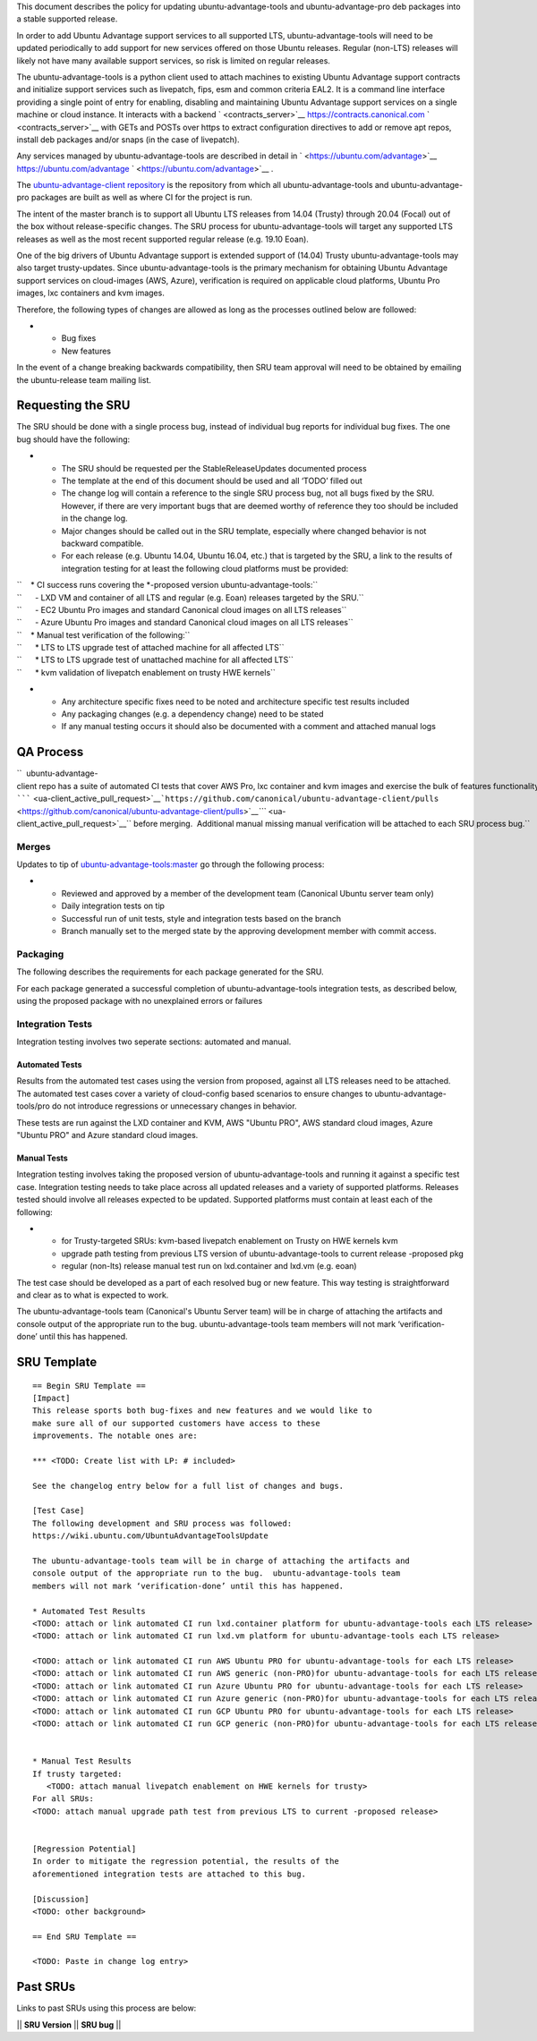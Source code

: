 This document describes the policy for updating ubuntu-advantage-tools
and ubuntu-advantage-pro deb packages into a stable supported release.

In order to add Ubuntu Advantage support services to all supported LTS,
ubuntu-advantage-tools will need to be updated periodically to add
support for new services offered on those Ubuntu releases. Regular
(non-LTS) releases will likely not have many available support services,
so risk is limited on regular releases.

The ubuntu-advantage-tools is a python client used to attach machines to
existing Ubuntu Advantage support contracts and initialize support
services such as livepatch, fips, esm and common criteria EAL2. It is a
command line interface providing a single point of entry for enabling,
disabling and maintaining Ubuntu Advantage support services on a single
machine or cloud instance. It interacts with a backend
` <contracts_server>`__ https://contracts.canonical.com
` <contracts_server>`__ with GETs and POSTs over https to extract
configuration directives to add or remove apt repos, install deb
packages and/or snaps (in the case of livepatch).

Any services managed by ubuntu-advantage-tools are described in detail
in ` <https://ubuntu.com/advantage>`__ https://ubuntu.com/advantage
` <https://ubuntu.com/advantage>`__ .

The `ubuntu-advantage-client
repository <https://github.com/canonical/ubuntu-advantage-client/>`__ is
the repository from which all ubuntu-advantage-tools and
ubuntu-advantage-pro packages are built as well as where CI for the
project is run.

The intent of the master branch is to support all Ubuntu LTS releases
from 14.04 (Trusty) through 20.04 (Focal) out of the box without
release-specific changes. The SRU process for ubuntu-advantage-tools
will target any supported LTS releases as well as the most recent
supported regular release (e.g. 19.10 Eoan).

One of the big drivers of Ubuntu Advantage support is extended support
of (14.04) Trusty ubuntu-advantage-tools may also target trusty-updates.
Since ubuntu-advantage-tools is the primary mechanism for obtaining
Ubuntu Advantage support services on cloud-images (AWS, Azure),
verification is required on applicable cloud platforms, Ubuntu Pro
images, lxc containers and kvm images.

Therefore, the following types of changes are allowed as long as the
processes outlined below are followed:

-  

   -  Bug fixes
   -  New features

In the event of a change breaking backwards compatibility, then SRU team
approval will need to be obtained by emailing the ubuntu-release team
mailing list.

.. _requesting_the_sru:

Requesting the SRU
------------------

The SRU should be done with a single process bug, instead of individual
bug reports for individual bug fixes. The one bug should have the
following:

-  

   -  The SRU should be requested per the StableReleaseUpdates
      documented process
   -  The template at the end of this document should be used and all
      ‘TODO’ filled out
   -  The change log will contain a reference to the single SRU process
      bug, not all bugs fixed by the SRU. However, if there are very
      important bugs that are deemed worthy of reference they too should
      be included in the change log.
   -  Major changes should be called out in the SRU template, especially
      where changed behavior is not backward compatible.
   -  For each release (e.g. Ubuntu 14.04, Ubuntu 16.04, etc.) that is
      targeted by the SRU, a link to the results of integration testing
      for at least the following cloud platforms must be provided:

| ``    * CI success runs covering the *-proposed version ubuntu-advantage-tools:``
| ``      - LXD VM and container of all LTS and regular (e.g. Eoan) releases targeted by the SRU.``
| ``      - EC2 Ubuntu Pro images and standard Canonical cloud images on all LTS releases``
| ``      - Azure Ubuntu Pro images and standard Canonical cloud images on all LTS releases``

| ``    * Manual test verification of the following:``
| ``      * LTS to LTS upgrade test of attached machine for all affected LTS``
| ``      * LTS to LTS upgrade test of unattached machine for all affected LTS``
| ``      * kvm validation of livepatch enablement on trusty HWE kernels``

-  

   -  Any architecture specific fixes need to be noted and architecture
      specific test results included
   -  Any packaging changes (e.g. a dependency change) need to be stated
   -  If any manual testing occurs it should also be documented with a
      comment and attached manual logs

.. _qa_process:

QA Process
----------

``  ubuntu-advantage-client repo has a suite of automated CI tests that cover AWS Pro, lxc container and kvm images and exercise the bulk of features functionality delivered on trusty, xenial, bionic and focal. CI runs both tip of master against daily cloudimages and against any ``\ `````\  <ua-client_active_pull_request>`__\ ```https://github.com/canonical/ubuntu-advantage-client/pulls`` <https://github.com/canonical/ubuntu-advantage-client/pulls>`__\ `\ ```` <ua-client_active_pull_request>`__\ `` before merging.  Additional manual missing manual verification will be attached to each SRU process bug.``

Merges
~~~~~~

Updates to tip of
`ubuntu-advantage-tools:master <https://github.com/canonical/ubuntu-advantage-client/tree/master>`__
go through the following process:

-  

   -  Reviewed and approved by a member of the development team
      (Canonical Ubuntu server team only)
   -  Daily integration tests on tip
   -  Successful run of unit tests, style and integration tests based on
      the branch
   -  Branch manually set to the merged state by the approving
      development member with commit access.

Packaging
~~~~~~~~~

The following describes the requirements for each package generated for
the SRU.

For each package generated a successful completion of
ubuntu-advantage-tools integration tests, as described below, using the
proposed package with no unexplained errors or failures

.. _integration_tests:

Integration Tests
~~~~~~~~~~~~~~~~~

Integration testing involves two seperate sections: automated and
manual.

.. _automated_tests:

Automated Tests
^^^^^^^^^^^^^^^

Results from the automated test cases using the version from proposed,
against all LTS releases need to be attached. The automated test cases
cover a variety of cloud-config based scenarios to ensure changes to
ubuntu-advantage-tools/pro do not introduce regressions or unnecessary
changes in behavior.

These tests are run against the LXD container and KVM, AWS "Ubuntu PRO",
AWS standard cloud images, Azure "Ubuntu PRO" and Azure standard cloud
images.

.. _manual_tests:

Manual Tests
^^^^^^^^^^^^

Integration testing involves taking the proposed version of
ubuntu-advantage-tools and running it against a specific test case.
Integration testing needs to take place across all updated releases and
a variety of supported platforms. Releases tested should involve all
releases expected to be updated. Supported platforms must contain at
least each of the following:

-  

   -  for Trusty-targeted SRUs: kvm-based livepatch enablement on Trusty
      on HWE kernels kvm
   -  upgrade path testing from previous LTS version of
      ubuntu-advantage-tools to current release -proposed pkg
   -  regular (non-lts) release manual test run on lxd.container and
      lxd.vm (e.g. eoan)

The test case should be developed as a part of each resolved bug or new
feature. This way testing is straightforward and clear as to what is
expected to work.

The ubuntu-advantage-tools team (Canonical's Ubuntu Server team) will be
in charge of attaching the artifacts and console output of the
appropriate run to the bug. ubuntu-advantage-tools team members will not
mark ‘verification-done’ until this has happened.

.. _sru_template:

SRU Template
------------

::

   == Begin SRU Template ==
   [Impact]
   This release sports both bug-fixes and new features and we would like to
   make sure all of our supported customers have access to these
   improvements. The notable ones are:

   *** <TODO: Create list with LP: # included>

   See the changelog entry below for a full list of changes and bugs.

   [Test Case]
   The following development and SRU process was followed:
   https://wiki.ubuntu.com/UbuntuAdvantageToolsUpdate

   The ubuntu-advantage-tools team will be in charge of attaching the artifacts and
   console output of the appropriate run to the bug.  ubuntu-advantage-tools team
   members will not mark ‘verification-done’ until this has happened.

   * Automated Test Results
   <TODO: attach or link automated CI run lxd.container platform for ubuntu-advantage-tools each LTS release>
   <TODO: attach or link automated CI run lxd.vm platform for ubuntu-advantage-tools each LTS release>

   <TODO: attach or link automated CI run AWS Ubuntu PRO for ubuntu-advantage-tools for each LTS release>
   <TODO: attach or link automated CI run AWS generic (non-PRO)for ubuntu-advantage-tools for each LTS release>
   <TODO: attach or link automated CI run Azure Ubuntu PRO for ubuntu-advantage-tools for each LTS release>
   <TODO: attach or link automated CI run Azure generic (non-PRO)for ubuntu-advantage-tools for each LTS release>
   <TODO: attach or link automated CI run GCP Ubuntu PRO for ubuntu-advantage-tools for each LTS release>
   <TODO: attach or link automated CI run GCP generic (non-PRO)for ubuntu-advantage-tools for each LTS release>


   * Manual Test Results
   If trusty targeted:
      <TODO: attach manual livepatch enablement on HWE kernels for trusty> 
   For all SRUs:
   <TODO: attach manual upgrade path test from previous LTS to current -proposed release>


   [Regression Potential]
   In order to mitigate the regression potential, the results of the
   aforementioned integration tests are attached to this bug.

   [Discussion]
   <TODO: other background>

   == End SRU Template ==

   <TODO: Paste in change log entry>

.. _past_srus:

Past SRUs
---------

Links to past SRUs using this process are below:

\|\| **SRU Version** \|\| **SRU bug** \|\|
